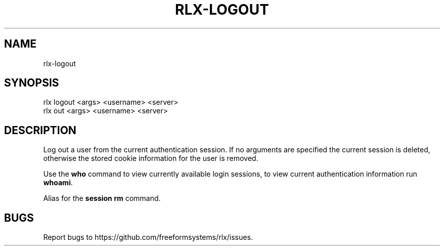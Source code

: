 .TH "RLX-LOGOUT" "1" "September 2014" "rlx-logout 0.1.375" "User Commands"
.SH "NAME"
rlx-logout
.SH "SYNOPSIS"

.SP
rlx logout <args> <username> <server>
.br
rlx out <args> <username> <server>
.SH "DESCRIPTION"
.PP
Log out a user from the current authentication session. If no arguments are specified the current session is deleted, otherwise the stored cookie information for the user is removed.
.PP
Use the \fBwho\fR command to view currently available login sessions, to view current authentication information run \fBwhoami\fR.
.PP
Alias for the \fBsession rm\fR command.
.SH "BUGS"
.PP
Report bugs to https://github.com/freeformsystems/rlx/issues.
